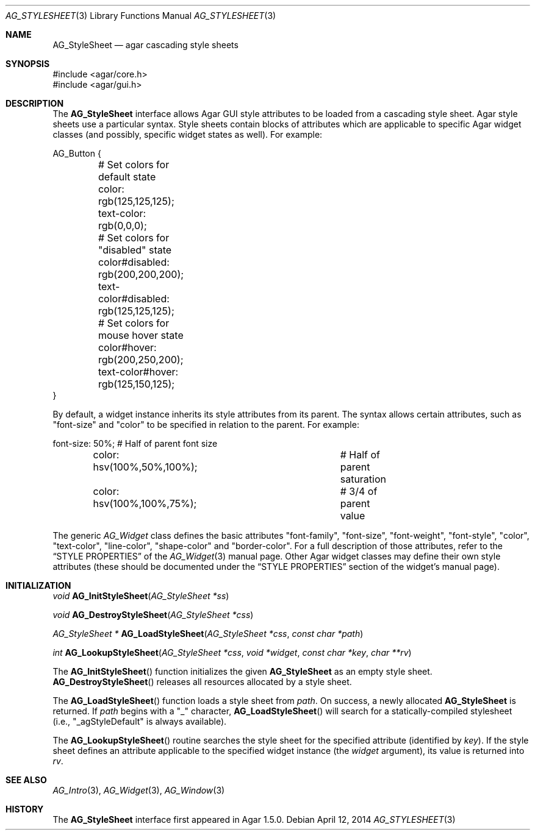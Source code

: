.\" Copyright (c) 2014 Hypertriton, Inc. <http://hypertriton.com/>
.\" All rights reserved.
.\"
.\" Redistribution and use in source and binary forms, with or without
.\" modification, are permitted provided that the following conditions
.\" are met:
.\" 1. Redistributions of source code must retain the above copyright
.\"    notice, this list of conditions and the following disclaimer.
.\" 2. Redistributions in binary form must reproduce the above copyright
.\"    notice, this list of conditions and the following disclaimer in the
.\"    documentation and/or other materials provided with the distribution.
.\"
.\" THIS SOFTWARE IS PROVIDED BY THE AUTHOR ``AS IS'' AND ANY EXPRESS OR
.\" IMPLIED WARRANTIES, INCLUDING, BUT NOT LIMITED TO, THE IMPLIED
.\" WARRANTIES OF MERCHANTABILITY AND FITNESS FOR A PARTICULAR PURPOSE
.\" ARE DISCLAIMED. IN NO EVENT SHALL THE AUTHOR BE LIABLE FOR ANY DIRECT,
.\" INDIRECT, INCIDENTAL, SPECIAL, EXEMPLARY, OR CONSEQUENTIAL DAMAGES
.\" (INCLUDING BUT NOT LIMITED TO, PROCUREMENT OF SUBSTITUTE GOODS OR
.\" SERVICES; LOSS OF USE, DATA, OR PROFITS; OR BUSINESS INTERRUPTION)
.\" HOWEVER CAUSED AND ON ANY THEORY OF LIABILITY, WHETHER IN CONTRACT,
.\" STRICT LIABILITY, OR TORT (INCLUDING NEGLIGENCE OR OTHERWISE) ARISING
.\" IN ANY WAY OUT OF THE USE OF THIS SOFTWARE EVEN IF ADVISED OF THE
.\" POSSIBILITY OF SUCH DAMAGE.
.\"
.Dd April 12, 2014
.Dt AG_STYLESHEET 3
.Os
.ds vT Agar API Reference
.ds oS Agar 1.5
.Sh NAME
.Nm AG_StyleSheet
.Nd agar cascading style sheets
.Sh SYNOPSIS
.Bd -literal
#include <agar/core.h>
#include <agar/gui.h>
.Ed
.Sh DESCRIPTION
.\" IMAGE(http://libagar.org/widgets/AG_Style.png, "Alternate style sheet")
The
.Nm
interface allows Agar GUI style attributes to be loaded from a cascading
style sheet.
Agar style sheets use a particular syntax.
Style sheets contain blocks of attributes which are applicable to specific
Agar widget classes (and possibly, specific widget states as well).
For example:
.Bd -literal
AG_Button {
	# Set colors for default state
	color: rgb(125,125,125);
	text-color: rgb(0,0,0);

	# Set colors for "disabled" state
	color#disabled: rgb(200,200,200);
	text-color#disabled: rgb(125,125,125);

	# Set colors for mouse hover state
	color#hover: rgb(200,250,200);
	text-color#hover: rgb(125,150,125);
}
.Ed
.Pp
By default, a widget instance inherits its style attributes from its parent.
The syntax allows certain attributes, such as "font-size" and "color" to
be specified in relation to the parent.
For example:
.Bd -literal
	font-size: 50%;			# Half of parent font size
	color: hsv(100%,50%,100%);	# Half of parent saturation
	color: hsv(100%,100%,75%);	# 3/4 of parent value
.Ed
.Pp
.\"
.\" SYNC WITH AG_Widget(3)
.\"
The generic
.Ft AG_Widget
class defines the basic attributes "font-family", "font-size", "font-weight",
"font-style", "color", "text-color", "line-color", "shape-color" and
"border-color".
For a full description of those attributes, refer to the
.Dq STYLE PROPERTIES
of the
.Xr AG_Widget 3
manual page.
Other Agar widget classes may define their own style attributes (these
should be documented under the
.Dq STYLE PROPERTIES
section of the widget's manual page).
.Sh INITIALIZATION
.nr nS 1
.Ft "void"
.Fn AG_InitStyleSheet "AG_StyleSheet *ss"
.Pp
.Ft "void"
.Fn AG_DestroyStyleSheet "AG_StyleSheet *css"
.Pp
.Ft "AG_StyleSheet *"
.Fn AG_LoadStyleSheet "AG_StyleSheet *css" "const char *path"
.Pp
.Ft int
.Fn AG_LookupStyleSheet "AG_StyleSheet *css" "void *widget" "const char *key" "char **rv"
.nr nS 0
.Pp
The
.Fn AG_InitStyleSheet
function initializes the given
.Nm
as an empty style sheet.
.Fn AG_DestroyStyleSheet
releases all resources allocated by a style sheet.
.Pp
The
.Fn AG_LoadStyleSheet
function loads a style sheet from
.Fa path .
On success, a newly allocated
.Nm
is returned.
If
.Fa path
begins with a "_" character,
.Fn AG_LoadStyleSheet
will search for a statically-compiled stylesheet
(i.e., "_agStyleDefault" is always available).
.Pp
The
.Fn AG_LookupStyleSheet
routine searches the style sheet for the specified attribute
(identified by
.Fa key ) .
If the style sheet defines an attribute applicable to the specified widget
instance (the
.Fa widget
argument), its value is returned into
.Fa rv .
.Sh SEE ALSO
.Xr AG_Intro 3 ,
.Xr AG_Widget 3 ,
.Xr AG_Window 3
.Sh HISTORY
The
.Nm
interface first appeared in Agar 1.5.0.
